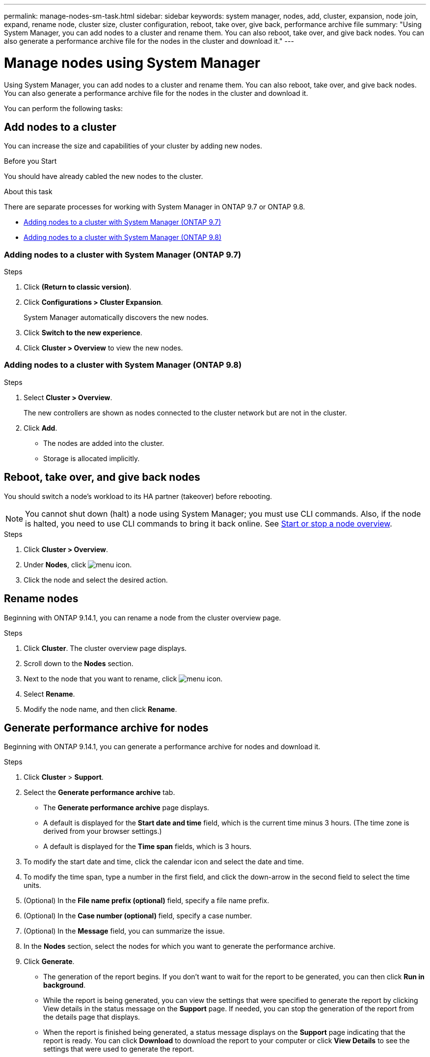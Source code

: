 ---
permalink: manage-nodes-sm-task.html
sidebar: sidebar
keywords: system manager, nodes, add, cluster, expansion, node join, expand, rename node, cluster size, cluster configuration, reboot, take over, give back, performance archive file
summary: "Using System Manager, you can add nodes to a cluster and rename them.  You can also reboot, take over, and give back nodes.  You can also generate a performance archive file for the nodes in the cluster and download it."
---

= Manage nodes using System Manager
:toc: macro
:toclevels: 1
:hardbreaks:
:nofooter:
:icons: font
:linkattrs:
:imagesdir: ./media/

[.lead]
Using System Manager, you can add nodes to a cluster and rename them.  You can also reboot, take over, and give back nodes.  You can also generate a performance archive file for the nodes in the cluster and download it.

You can perform the following tasks:

== Add nodes to a cluster

You can increase the size and capabilities of your cluster by adding new nodes.

.Before you Start

You should have already cabled the new nodes to the cluster.

.About this task

There are separate processes for working with System Manager in ONTAP 9.7 or ONTAP 9.8.

* <<add-nodes-cluster-97,Adding nodes to a cluster with System Manager (ONTAP 9.7)>>

* <<add-nodes-cluster-98,Adding nodes to a cluster with System Manager (ONTAP 9.8)>>

[[add-nodes-cluster-97]]
=== Adding nodes to a cluster with System Manager (ONTAP 9.7)

.Steps

.	Click *(Return to classic version)*.

.	Click *Configurations > Cluster Expansion*.
+
System Manager automatically discovers the new nodes.

.	Click *Switch to the new experience*.

.	Click *Cluster > Overview* to view the new nodes.

[[add-nodes-cluster-98]]
=== Adding nodes to a cluster with System Manager (ONTAP 9.8)

.Steps

. Select *Cluster > Overview*.
+
The new controllers are shown as nodes connected to the cluster network but are not in the cluster.

. Click *Add*.
+
** The nodes are added into the cluster.

** Storage is allocated implicitly.

== Reboot, take over, and give back nodes

You should switch a node’s workload to its HA partner (takeover) before rebooting.

NOTE: You cannot shut down (halt) a node using System Manager; you must use CLI commands. Also, if the node is halted, you need to use CLI commands to bring it back online.  See link:system-admin/start-stop-storage-system-concept.html[Start or stop a node overview].

.Steps

. Click *Cluster > Overview*.
. Under *Nodes*, click image:icon_kabob.gif[menu icon].
. Click the node and select the desired action.

== Rename nodes

Beginning with ONTAP 9.14.1, you can rename a node from the cluster overview page.

.Steps

.	Click *Cluster*.  The cluster overview page displays.

.	Scroll down to the *Nodes* section.

.	Next to the node that you want to rename, click image:icon_kabob.gif[menu icon].

.	Select *Rename*.

.	Modify the node name, and then click *Rename*.

== Generate performance archive for nodes 

Beginning with ONTAP 9.14.1, you can generate a performance archive for nodes and download it.

.Steps

. Click *Cluster* > *Support*.  

. Select the *Generate performance archive* tab.
+
* The *Generate performance archive* page displays.
* A default is displayed for the *Start date and time* field, which is the current time minus 3 hours. (The time zone is derived from your browser settings.)
* A default is displayed for the *Time span* fields, which is 3 hours.

. To modify the start date and time, click the calendar icon and select the date and time.

. To modify the time span, type a number in the first field, and click the down-arrow in the second field to select the time units.

. (Optional) In the *File name prefix (optional)* field, specify a file name prefix.

. (Optional) In the *Case number (optional)* field, specify a case number.

. (Optional) In the *Message* field, you can summarize the issue.

. In the *Nodes* section, select the nodes for which you want to generate the performance archive. 

. Click *Generate*.
+  
* The generation of the report begins.  If you don’t want to wait for the report to be generated, you can then click *Run in background*. 

* While the report is being generated, you can view the settings that were specified to generate the report by clicking View details in the status message on the *Support* page.  If needed, you can stop the generation of the report from the details page that displays.

* When the report is finished being generated, a status message displays on the *Support* page indicating that the report is ready.  You can click *Download* to download the report to your computer or click *View Details* to see the settings that were used to generate the report.



// 2020 Oct 06, BURT 1333775
// 2021 Dec 07, BURT 1430515
// 2023 Oct 10, ONTAPDOC-1139
